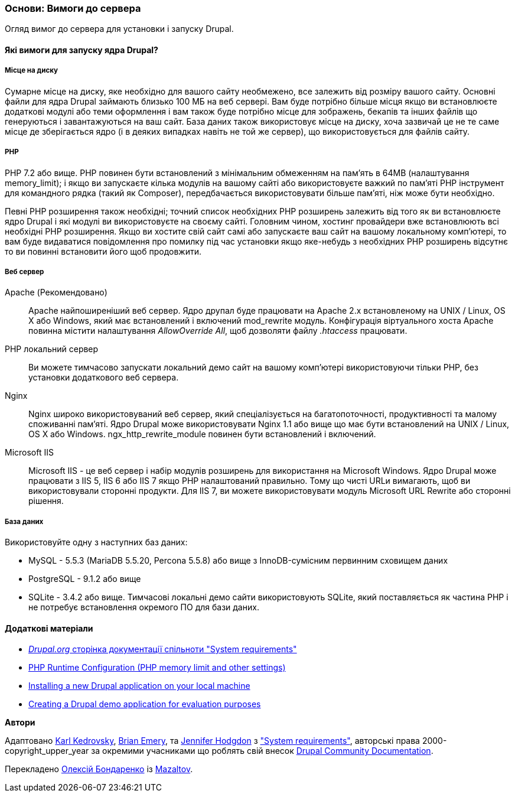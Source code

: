 [[install-requirements]]

=== Основи: Вимоги до сервера

[role="summary"]
Огляд вимог до сервера для установки і запуску Drupal.

(((Вимоги до установки, огляд)))
(((Вимоги до установки, місце на диску)))
(((Вимоги до установки, веб сервер)))
(((Вимоги до установки, база даних)))
(((Вимоги до установки, PHP мова програмування)))
(((Установка, ядро ​​Drupal)))
(((Ядро Drupal, Вимоги до установки)))
(((Місце на диску, Вимоги до установки)))
(((Веб сервер, Вимоги до установки)))
(((Apache веб сервер, вимоги до версії)))
(((Nginx веб сервер, вимоги до версії)))
(((Microsoft IIS веб сервер, вимоги до версії)))
(((База даних, вимоги до версії)))
(((MySQL база даних, вимоги до версії)))
(((PostgreSQL база даних, вимоги до версії)))
(((SQLight база даних, вимоги до версії)))
(((PHP мова програмування, вимоги до версії)))

// ==== Необхідні знання

==== Які вимоги для запуску ядра Drupal?

===== Місце на диску

Сумарне місце на диску, яке необхідно для вашого сайту необмежено, все
залежить від розміру вашого сайту. Основні файли для ядра Drupal займають близько 100 МБ
на веб сервері. Вам буде потрібно більше місця якщо ви встановлюєте додаткові модулі або
теми оформлення і вам також буде потрібно місце для зображень, бекапів та інших файлів що генеруються і завантажуються на ваш сайт. База даних також використовує місце на диску, хоча
зазвичай це не те саме місце де зберігається ядро (і в деяких випадках навіть не той же
сервер), що використовується для файлів сайту.

===== PHP

PHP 7.2 або вище. PHP повинен бути встановлений з мінімальним обмеженням на пам'ять в 64MB (налаштування memory_limit); і якщо ви
запускаєте кілька модулів на вашому сайті або використовуєте важкий по пам'яті PHP інструмент для командного рядка (такий як Composer), передбачається використовувати більше пам'яті, ніж може бути
необхідно.

Певні PHP розширення також необхідні; точний список необхідних PHP
розширень залежить від того як ви встановлюєте ядро Drupal і які модулі ви
використовуєте на своєму сайті. Головним чином, хостинг провайдери вже встановлюють всі
необхідні PHP розширення. Якщо ви хостите свій сайт самі або запускаєте ваш сайт
на вашому локальному комп'ютері, то вам буде видаватися повідомлення про помилку під час установки якщо яке-небудь
з необхідних PHP розширень відсутнє то ви повинні встановити його щоб
продовжити.

===== Веб сервер

Apache (Рекомендовано)::
  Apache найпоширеніший веб сервер. Ядро друпал буде працювати на
  Apache 2.x встановленому на UNIX / Linux, OS X або Windows, який має
  встановлений і включений mod_rewrite модуль. Конфігурація віртуального хоста Apache
  повинна містити налаштування _AllowOverride All_, щоб дозволяти файлу _.htaccess_
  працювати.
PHP локальний сервер::
  Ви можете тимчасово запускати локальний демо сайт на вашому комп'ютері використовуючи тільки PHP,
  без установки додаткового веб сервера.
Nginx::
  Nginx широко використовуваний веб сервер, який спеціалізується на багатопоточності,
  продуктивності та малому споживанні пам'яті. Ядро Drupal може використовувати Nginx 1.1 або
  вище що має бути встановлений на UNIX / Linux, OS X або Windows. ngx_http_rewrite_module
  повинен бути встановлений і включений.
Microsoft IIS::
  Microsoft IIS - це веб сервер і набір модулів розширень для використання
  на Microsoft Windows. Ядро Drupal може працювати з IIS 5, IIS 6 або IIS
  7 якщо PHP налаштований правильно. Тому що чисті URLи вимагають, щоб ви
  використовували сторонні продукти. Для IIS 7, ви можете використовувати модуль Microsoft URL
  Rewrite або сторонні рішення.

===== База даних

Використовуйте одну з наступних баз даних:

* MySQL - 5.5.3 (MariaDB 5.5.20, Percona 5.5.8) або вище з
InnoDB-сумісним первинним сховищем даних

* PostgreSQL - 9.1.2 або вище

* SQLite - 3.4.2 або вище. Тимчасові локальні демо сайти використовують SQLite, який
поставляється як частина PHP і не потребує встановлення окремого ПО для
бази даних.

//==== Пов'язані теми

==== Додаткові матеріали

* https://www.drupal.org/docs/system-requirements[_Drupal.org_ сторінка документації спільноти "System requirements"]
* https://secure.php.net/manual/en/configuration.php[PHP Runtime Configuration (PHP memory limit and other settings)]
* https://www.drupal.org/docs/official_docs/en/_local_development_guide.html[Installing a new Drupal application on your local machine]
* https://www.drupal.org/docs/official_docs/en/_evaluator_guide.html[Creating a Drupal demo application for evaluation purposes]


*Автори*

Адаптовано https://www.drupal.org/u/KarlKedrovsky[Karl Kedrovsky],
https://www.drupal.org/u/bemery987[Brian Emery], та
https://www.drupal.org/u/jhodgdon[Jennifer Hodgdon] з
https://www.drupal.org/docs/system-requirements["System requirements"],
авторські права 2000-copyright_upper_year за окремими учасниками що роблять свій внесок
https://www.drupal.org/documentation[Drupal Community Documentation].

Перекладено https://www.drupal.org/u/alexmazaltov[Олексій Бондаренко] із
https://www.drupal.org/mazaltov[Mazaltov].